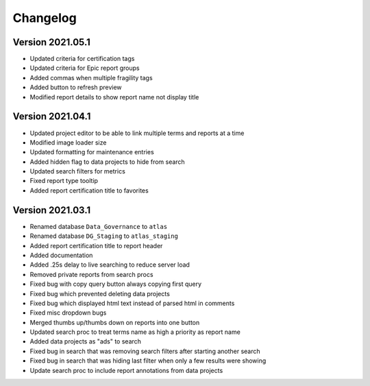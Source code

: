 ..
    Atlas of Information Management
    Copyright (C) 2020  Riverside Healthcare, Kankakee, IL

    This program is free software: you can redistribute it and/or modify
    it under the terms of the GNU General Public License as published by
    the Free Software Foundation, either version 3 of the License, or
    (at your option) any later version.

    This program is distributed in the hope that it will be useful,
    but WITHOUT ANY WARRANTY; without even the implied warranty of
    MERCHANTABILITY or FITNESS FOR A PARTICULAR PURPOSE.  See the
    GNU General Public License for more details.

    You should have received a copy of the GNU General Public License
    along with this program.  If not, see <https://www.gnu.org/licenses/>.

*********
Changelog
*********

Version 2021.05.1
-----------------

- Updated criteria for certification tags
- Updated criteria for Epic report groups
- Added commas when multiple fragility tags
- Added button to refresh preview
- Modified report details to show report name not display title

Version 2021.04.1
-----------------

- Updated project editor to be able to link multiple terms and reports at a time
- Modified image loader size
- Updated formatting for maintenance entries
- Added hidden flag to data projects to hide from search
- Updated search filters for metrics
- Fixed report type tooltip
- Added report certification title to favorites

Version 2021.03.1
-----------------

- Renamed database ``Data_Governance`` to ``atlas``
- Renamed database ``DG_Staging`` to ``atlas_staging``
- Added report certification title to report header
- Added documentation
- Added .25s delay to live searching to reduce server load
- Removed private reports from search procs
- Fixed bug with copy query button always copying first query
- Fixed bug which prevented deleting data projects
- Fixed bug which displayed html text instead of parsed html in comments
- Fixed misc dropdown bugs
- Merged thumbs up/thumbs down on reports into one button
- Updated search proc to treat terms name as high a priority as report name
- Added data projects as "ads" to search
- Fixed bug in search that was removing search filters after starting another search
- Fixed bug in search that was hiding last filter when only a few results were showing
- Update search proc to include report annotations from data projects
